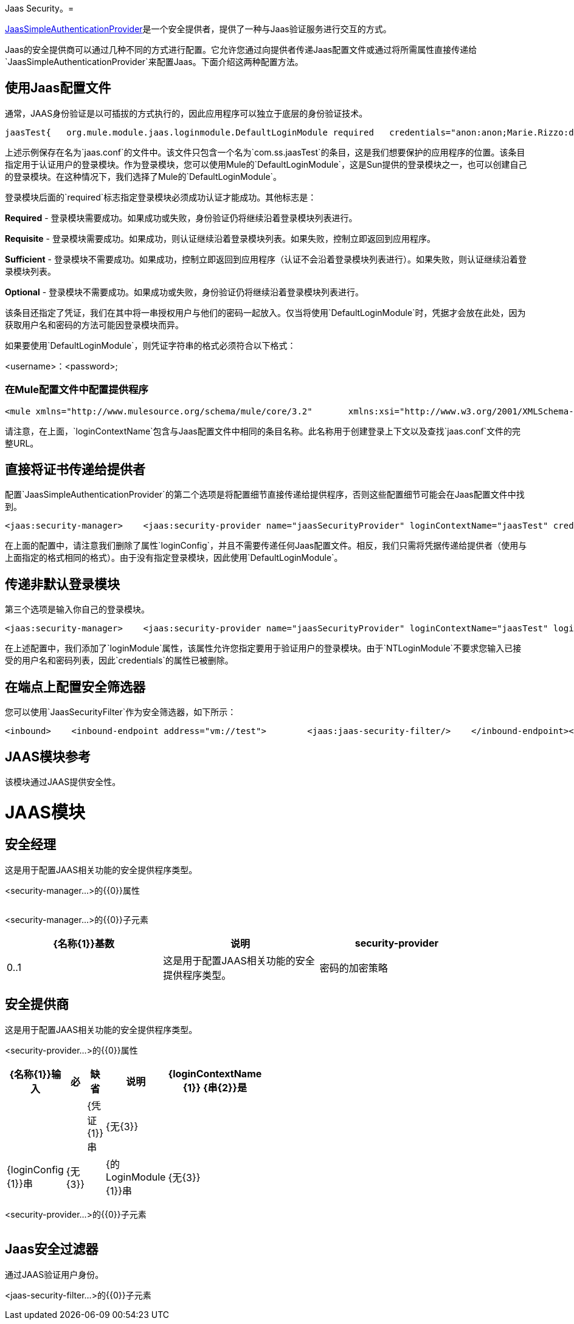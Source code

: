 Jaas Security。= 

http://www.mulesoft.org/docs/site/current/apidocs/org/mule/module/jaas/JaasSimpleAuthenticationProvider.html[JaasSimpleAuthenticationProvider]是一个安全提供者，提供了一种与Jaas验证服务进行交互的方式。

Jaas的安全提供商可以通过几种不同的方式进行配置。它允许您通过向提供者传递Jaas配置文件或通过将所需属性直接传递给`JaasSimpleAuthenticationProvider`来配置Jaas。下面介绍这两种配置方法。

== 使用Jaas配置文件

通常，JAAS身份验证是以可插拔的方式执行的，因此应用程序可以独立于底层的身份验证技术。

[source, code, linenums]
----
jaasTest{   org.mule.module.jaas.loginmodule.DefaultLoginModule required   credentials="anon:anon;Marie.Rizzo:dragon;"};
----

上述示例保存在名为`jaas.conf`的文件中。该文件只包含一个名为`com.ss.jaasTest`的条目，这是我们想要保护的应用程序的位置。该条目指定用于认证用户的登录模块。作为登录模块，您可以使用Mule的`DefaultLoginModule`，这是Sun提供的登录模块之一，也可以创建自己的登录模块。在这种情况下，我们选择了Mule的`DefaultLoginModule`。

登录模块后面的`required`标志指定登录模块必须成功认证才能成功。其他标志是：

*Required*  - 登录模块需要成功。如果成功或失败，身份验证仍将继续沿着登录模块列表进行。

*Requisite*  - 登录模块需要成功。如果成功，则认证继续沿着登录模块列表。如果失败，控制立即返回到应用程序。

*Sufficient*  - 登录模块不需要成功。如果成功，控制立即返回到应用程序（认证不会沿着登录模块列表进行）。如果失败，则认证继续沿着登录模块列表。

*Optional*  - 登录模块不需要成功。如果成功或失败，身份验证仍将继续沿着登录模块列表进行。

该条目还指定了凭证，我们在其中将一串授权用户与他们的密码一起放入。仅当将使用`DefaultLoginModule`时，凭据才会放在此处，因为获取用户名和密码的方法可能因登录模块而异。

如果要使用`DefaultLoginModule`，则凭证字符串的格式必须符合以下格式：

<username>：<password>;

=== 在Mule配置文件中配置提供程序

[source, xml, linenums]
----
<mule xmlns="http://www.mulesource.org/schema/mule/core/3.2"       xmlns:xsi="http://www.w3.org/2001/XMLSchema-instance"       xmlns:jaas="http://www.mulesource.org/schema/mule/jaas/3.2"       ...cut...    <jaas:security-manager>        <jaas:security-provider name="jaasSecurityProvider" loginContextName="jaasTest" loginConfig="jaas.conf"/>    </jaas:security-manager>
----

请注意，在上面，`loginContextName`包含与Jaas配置文件中相同的条目名称。此名称用于创建登录上下文以及查找`jaas.conf`文件的完整URL。

== 直接将证书传递给提供者

配置`JaasSimpleAuthenticationProvider`的第二个选项是将配置细节直接传递给提供程序，否则这些配置细节可能会在Jaas配置文件中找到。

[source, xml, linenums]
----
<jaas:security-manager>    <jaas:security-provider name="jaasSecurityProvider" loginContextName="jaasTest" credentials="anon:anon;Marie.Rizzo:dragon;"/></jaas:security-manager>
----

在上面的配置中，请注意我们删除了属性`loginConfig`，并且不需要传递任何Jaas配置文件。相反，我们只需将凭据传递给提供者（使用与上面指定的格式相同的格式）。由于没有指定登录模块，因此使用`DefaultLoginModule`。

== 传递非默认登录模块

第三个选项是输入你自己的登录模块。

[source, xml, linenums]
----
<jaas:security-manager>    <jaas:security-provider name="jaasSecurityProvider" loginContextName="jaasTest" loginModule="com.sun.security.auth.module.NTLoginModule"/></jaas:security-manager>
----

在上述配置中，我们添加了`loginModule`属性，该属性允许您指定要用于验证用户的登录模块。由于`NTLoginModule`不要求您输入已接受的用户名和密码列表，因此`credentials`的属性已被删除。

== 在端点上配置安全筛选器

您可以使用`JaasSecurityFilter`作为安全筛选器，如下所示：

[source, xml, linenums]
----
<inbound>    <inbound-endpoint address="vm://test">        <jaas:jaas-security-filter/>    </inbound-endpoint></inbound>
----

==  JAAS模块参考

该模块通过JAAS提供安全性。

=  JAAS模块

== 安全经理

这是用于配置JAAS相关功能的安全提供程序类型。

<security-manager...>的{​​{0}}属性

[%header,cols="5*",width=10%]
|===
| {名称{1}}输入 |必 |缺省 |说明
|===

<security-manager...>的{​​{0}}子元素

[%header,cols="3*",width=90%]
|===
| {名称{1}}基数 |说明
| security-provider  | 0..1  |这是用于配置JAAS相关功能的安全提供程序类型。
|密码的加密策略 | 0 .. *  |
|===

== 安全提供商

这是用于配置JAAS相关功能的安全提供程序类型。

<security-provider...>的{​​{0}}属性

[%header,cols="5*",width=10%]
|===
| {名称{1}}输入 |必 |缺省 |说明
| {loginContextName {1}} {串{2}}是 |  |
| {凭证{1}}串 | {无{3}} |
| {loginConfig {1}}串 | {无{3}} |
| {的LoginModule {1}}串 | {无{3}} |
|===

<security-provider...>的{​​{0}}子元素

[%header,cols="3*",width=10%]
|===
| {名称{1}}基数 |说明
|===

==  Jaas安全过滤器

通过JAAS验证用户身份。

<jaas-security-filter...>的{​​{0}}子元素

[%header,cols="3*",width=10%]
|===
| {名称{1}}基数 |说明
|===
